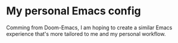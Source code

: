 # .emacs.d
* My personal Emacs config
Comming from Doom-Emacs, I am hoping to create a similar Emacs experience that's
more tailored to me and my personal workflow.
